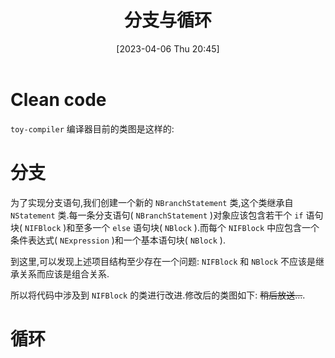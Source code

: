 #+OPTIONS: author:nil ^:{}
#+HUGO_BASE_DIR: ../../../..
#+HUGO_SECTION: post/2023/04
#+HUGO_CUSTOM_FRONT_MATTER: :toc true
#+HUGO_AUTO_SET_LASTMOD: t
#+HUGO_DRAFT: false
#+DATE: [2023-04-06 Thu 20:45]
#+TITLE: 分支与循环
#+HUGO_TAGS: 编译 LLVM
#+HUGO_CATEGORIES: 编译 LLVM
#+STARTUP: inlineimages

* Clean code

=toy-compiler= 编译器目前的类图是这样的:
 #+BEGIN_SRC plantuml :exports results :file ../../../../static/images/arch_v0.png
   @startuml
   abstract class "Node"
   abstract class "NExpression"
   abstract class "NStatement"
   class NInteger
   class NDouble
   class NIdentifier
   class NInteger
   class NMethodCall
   class NBinaryOperator
   class NAssignment
   class NBlock
   class NIFBlock
   class NIFBlocks
   class NBranchStatement
   class NExpressionStatement
   class NReturnStatement
   class NVariableDeclaration
   class NExternDeclaration
   class NFunctionDeclaration

   Node <|-- NExpression
   Node <|-- NStatement

   NExpression <|-- NInteger
   NExpression <|-- NDouble
   NExpression <|-- NIdentifier
   NExpression <|-- NMethodCall
   NExpression <|-- NBinaryOperator
   NExpression <|-- NAssignment
   NExpression <|-- NBlock

   NBlock <|-- NIFBlock
   NBlock <|-- NIFBlocks

   NStatement <|-- NBranchStatement
   NStatement <|-- NExpressionStatement
   NStatement <|-- NReturnStatement
   NStatement <|-- NVariableDeclaration
   NStatement <|-- NExternDeclaration
   NStatement <|-- NFunctionDeclaration
   @enduml
 #+END_SRC

 [[file:/images/arch_v0.png]]

* 分支
 为了实现分支语句,我们创建一个新的 =NBranchStatement= 类,这个类继承自 =NStatement= 类.每一条分支语句( =NBranchStatement= )对象应该包含若干个 =if= 语句块( =NIFBlock= )和至多一个 =else= 语句块( =NBlock= ).而每个 =NIFBlock= 中应包含一个条件表达式( =NExpression= )和一个基本语句块( =NBlock= ).

 到这里,可以发现上述项目结构至少存在一个问题: =NIFBlock= 和 =NBlock= 不应该是继承关系而应该是组合关系.

 所以将代码中涉及到 =NIFBlock= 的类进行改进.修改后的类图如下: +稍后放送...+.

* 循环

